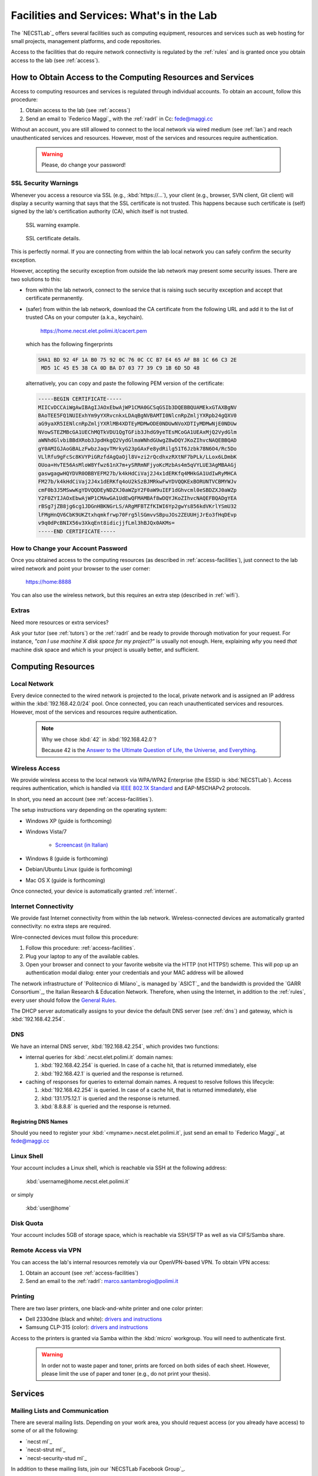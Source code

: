 .. -*- coding: utf-8 -*-

.. _facilities:

Facilities and Services: What's in the Lab
==========================================

The `NECSTLab`_ offers several facilities such as computing equipment, resources and services such as web hosting for small projects, management platforms, and code repositories.

Access to the facilities that do require network connectivity is regulated by the :ref:`rules` and is granted once you obtain access to the lab (see :ref:`access`).

.. _access-facilities:

How to Obtain Access to the Computing Resources and Services
------------------------------------------------------------

Access to computing resources and services is regulated through individual accounts. To obtain an account, follow this procedure:

#. Obtain access to the lab (see :ref:`access`)
#. Send an email to `Federico Maggi`_ with the :ref:`radrl` in Cc: `fede@maggi.cc <mailto:fede@maggi.cc?subject=[NECSTLab]%20Network%20access%20request&amp;cc=marco.santambrogio@polimi.it>`_

Without an account, you are still allowed to connect to the local network via wired medium (see :ref:`lan`) and reach unauthenticated services and resources. However, most of the services and resources require authentication.

  .. warning::
     Please, do change your password!

.. _ssl:

SSL Security Warnings
~~~~~~~~~~~~~~~~~~~~~

Whenever you access a resource via SSL (e.g., :kbd:`https://...`), your client (e.g., browser, SVN client, Git client) will display a security warning that says that the SSL certificate is not trusted. This happens because such certificate is (self) signed by the lab's certification authority (CA), which itself is not trusted.

.. figure:: ../_static/images/ssl-warning.png
   :scale: 75 %
   :alt: SSL warning example

   SSL warning example.


.. figure:: ../_static/images/certificate-detail.png
   :scale: 75 %
   :alt: SSL certificate details

   SSL certificate details.

This is perfectly normal. If you are connecting from within the lab local network you can safely confirm the security exception.

However, accepting the security exception from outside the lab network may present some security issues. There are two solutions to this:

* from within the lab network, connect to the service that is raising such security exception and accept that certificate permanently.

* (safer) from within the lab network, download the CA certificate from the following URL and add it to the list of trusted CAs on your computer (a.k.a., keychain).

   https://home.necst.elet.polimi.it/cacert.pem

  which has the following fingerprints

  .. code-block:: none

     SHA1 BD 92 4F 1A B0 75 92 0C 76 0C CC B7 E4 65 AF B8 1C 66 C3 2E
      MD5 1C 45 E5 38 CA 0D BA D7 03 77 39 C9 1B 6D 5D 48

  alternatively, you can copy and paste the following PEM version of the certificate:

  .. code-block:: none

     -----BEGIN CERTIFICATE-----
     MIICvDCCAiWgAwIBAgIJAOxEbwAjWP1CMA0GCSqGSIb3DQEBBQUAMEkxGTAXBgNV
     BAoTEE5FQ1NUIExhYm9yYXRvcnkxLDAqBgNVBAMTI0NlcnRpZmljYXRpb24gQXV0
     aG9yaXR5IENlcnRpZmljYXRlMB4XDTEyMDMwODE0NDUwNVoXDTIyMDMwNjE0NDUw
     NVowSTEZMBcGA1UEChMQTkVDU1QgTGFib3JhdG9yeTEsMCoGA1UEAxMjQ2VydGlm
     aWNhdGlvbiBBdXRob3JpdHkgQ2VydGlmaWNhdGUwgZ8wDQYJKoZIhvcNAQEBBQAD
     gY0AMIGJAoGBALzFwbzJaqvTMrkyG23pGAxFe8ydRilg51T6Jzbk78N6O4/Rc5Do
     VLlRfu9gFcSc8KVYPiGRzfdAgQaOjl8V+zi2rQcdhxzRXtNF7bPLk/LLox6LDmbK
     OUoa+HvTE56AsMloW8Yfwz61nX7m+ySRRmNFjyoKcMzbAs4m5qVYLUE3AgMBAAGj
     gaswgagwHQYDVR0OBBYEFM27b/k4kHdCiVaj2J4x1dERKfq4MHkGA1UdIwRyMHCA
     FM27b/k4kHdCiVaj2J4x1dERKfq4oU2kSzBJMRkwFwYDVQQKExBORUNTVCBMYWJv
     cmF0b3J5MSwwKgYDVQQDEyNDZXJ0aWZpY2F0aW9uIEF1dGhvcml0eSBDZXJ0aWZp
     Y2F0ZYIJAOxEbwAjWP1CMAwGA1UdEwQFMAMBAf8wDQYJKoZIhvcNAQEFBQADgYEA
     rBSg7jZB8jg6cg1JDGnHBKNGrLS/ARgMFBTZfKIWI6Yp2gwYs856kdVKrlYSmU32
     lFMgHnQV6CbK9UKZtxhqmkfrwp70Frg5lSGmvvSBpuJOs2ZEUUHjJrEo3fHqDEvp
     v9q0dPcBNIX56v3XkqEnt8idicjjfLml3hBJQx0AKMs=
     -----END CERTIFICATE-----

How to Change your Account Password
~~~~~~~~~~~~~~~~~~~~~~~~~~~~~~~~~~~

Once you obtained access to the computing resources (as described in :ref:`access-facilities`), just connect to the lab wired network and point your browser to the user corner:

  https://home:8888

You can also use the wireless network, but this requires an extra step (described in :ref:`wifi`).

.. _extras:

Extras
~~~~~~

Need more resources or extra services?

Ask your tutor (see :ref:`tutors`) or the :ref:`radrl` and be ready to provide thorough motivation for your request. For instance, *"can I use machine X disk space for my project?"* is usually not enough. Here, explaining *why* you need *that* machine disk space and *which* is your project is usually better, and sufficient.

Computing Resources
-------------------

.. _lan:

Local Network
~~~~~~~~~~~~~

Every device connected to the wired network is projected to the local, private network and is assigned an IP address within the :kbd:`192.168.42.0/24` pool. Once connected, you can reach unauthenticated services and resources. However, most of the services and resources require authentication.

  .. note::

     Why we chose :kbd:`42` in :kbd:`192.168.42.0`?

     Because 42 is the `Answer to the Ultimate Question of Life, the Universe, and Everything <http://en.wikipedia.org/wiki/Answer_to_The_Ultimate_Question_of_Life,_the_Universe,_and_Everything#Answer_to_the_Ultimate_Question_of_Life.2C_the_Universe.2C_and_Everything_.2842.29>`_.

.. _IEEE 802.1X Standard: http://en.wikipedia.org/wiki/IEEE_802.1X

.. _wifi:

Wireless Access
~~~~~~~~~~~~~~~

We provide wireless access to the local network via WPA/WPA2 Enterprise (the ESSID is :kbd:`NECSTLab`). Access requires authentication, which is handled via `IEEE 802.1X Standard`_ and EAP-MSCHAPv2 protocols.

In short, you need an account (see :ref:`access-facilities`).

The setup instructions vary depending on the operating system:

* Windows XP (guide is forthcoming)

* Windows Vista/7

   * `Screencast (in Italian) <http://www.youtube.com/watch?v=pMDFYrHqozc>`_

* Windows 8 (guide is forthcoming)

* Debian/Ubuntu Linux (guide is forthcoming)

* Mac OS X (guide is forthcoming)

Once connected, your device is automatically granted :ref:`internet`.

.. _internet:

Internet Connectivity
~~~~~~~~~~~~~~~~~~~~~

We provide fast Internet connectivity from within the lab network. Wireless-connected devices are automatically granted connectivity: no extra steps are required.

Wire-connected devices must follow this procedure:

#. Follow this procedure: :ref:`access-facilities`.
#. Plug your laptop to any of the available cables.
#. Open your browser and connect to your favorite website via the HTTP (not HTTPS!) scheme. This will pop up an authentication modal dialog: enter your credentials and your MAC address will be allowed

The network infrastructure of `Politecnico di Milano`_ is managed by `ASICT`_ and the bandwidth is provided the `GARR Consortium`_, the Italian Research & Education Network. Therefore, when using the Internet, in addition to the :ref:`rules`, every user should follow the `General Rules <http://www.wifi.polimi.it/en/regolamento/>`_.

The DHCP server automatically assigns to your device the default DNS server (see :ref:`dns`) and gateway, which is :kbd:`192.168.42.254`.

.. _dns:

DNS
~~~

We have an internal DNS server, :kbd:`192.168.42.254`, which provides two functions:

* internal queries for :kbd:`.necst.elet.polimi.it` domain names:

  #. :kbd:`192.168.42.254` is queried. In case of a cache hit, that is returned immediately, else

  #. :kbd:`192.168.42.1` is queried and the response is returned.

* caching of responses for queries to external domain names. A request to resolve follows this lifecycle:

  #. :kbd:`192.168.42.254` is queried. In case of a cache hit, that is returned immediately, else

  #. :kbd:`131.175.12.1` is queried and the response is returned.

  #. :kbd:`8.8.8.8` is queried and the response is returned.

Registring DNS Names
^^^^^^^^^^^^^^^^^^^^

Should you need to register your :kbd:`<myname>.necst.elet.polimi.it`, just send an email to `Federico Maggi`_ at `fede@maggi.cc <mailto:fede@maggi.cc?subject=[NECSTLab]%2-DNS%20name%20request>`_

Linux Shell
~~~~~~~~~~~

Your account includes a Linux shell, which is reachable via SSH at the following address:

  :kbd:`username@home.necst.elet.polimi.it`

or simply

  :kbd:`user@home`

Disk Quota
~~~~~~~~~~

Your account includes 5GB of storage space, which is reachable via SSH/SFTP as well as via CIFS/Samba share.

Remote Access via VPN
~~~~~~~~~~~~~~~~~~~~~

You can access the lab's internal resources remotely via our OpenVPN-based VPN. To obtain VPN access:

#. Obtain an account (see :ref:`access-facilities`)
#. Send an email to the :ref:`radrl`: `marco.santambrogio@polimi.it <mailto:marco.santambrogio@polimi.it?subject=[NECSTLab]%20VPN%20access%20request>`_

Printing
~~~~~~~~

There are two laser printers, one black-and-white printer and one color printer:

* Dell 2330dne (black and white): `drivers and instructions <http://www.dell.com/support/drivers/us/en/04/Product/dell-2330d>`_

* Samsung CLP-315 (color): `drivers and instructions <http://www.samsung.com/us/support/owners/product/CLP-315/XAA>`_

Access to the printers is granted via Samba within the :kbd:`micro` workgroup. You will need to authenticate first.

  .. warning::
     In order not to waste paper and toner, prints are forced on both sides of each sheet. However, please limit the use of paper and toner (e.g., do not print your thesis).

Services
--------

.. _ml:

Mailing Lists and Communication
~~~~~~~~~~~~~~~~~~~~~~~~~~~~~~~

There are several mailing lists. Depending on your work area, you should request access (or you already have access) to some of or all the following:

* `necst ml`_
* `necst-strut ml`_
* `necst-security-stud ml`_

In addition to these mailing lists, join our `NECSTLab Facebook Group`_.

.. _pm:

Project Management Platform
~~~~~~~~~~~~~~~~~~~~~~~~~~~

We rely on the `Redmine <http://www.redmine.org/>`_ to manage our projects. It provides:

* wikies
* source code repositories
* bug tracking
* gantt
* calendar
* news
* forums

If you are involved in a project and need to use any of the above tools, follow this procedure:

1. Obtain an account (see :ref:`access-facilities`)
2. Log in at

  https://redmine.necst.elet.polimi.it

3. Send an email to `Federico Maggi`_ with the :ref:`radrl` in Cc mentioning the name of the project you need access to: `fede@maggi.cc <mailto:fede@maggi.cc?subject=[NECSTLab]%20Redmine%20access%20request&amp;cc=marco.santambrogio@polimi.it>`_

Code Repositories: Git/SVN
~~~~~~~~~~~~~~~~~~~~~~~~~~

You can host your code in two places:

* our :ref:`pm` integrates a source code repository service:

  1. ask `Federico Maggi`_ for a new repository
  2. you will receive a path that looks like the following

    .. code-block:: none

       https://<username>@src.necst.elet.polimi.it/git/<project>/<repo-name>.git (Git)
       https://<username>@src.necst.elet.polimi.it/svn/<project>/<repo-name> (SVN)

  3. check out these guides if you are not sure how to use Git or SVN

    * `Git Immersion <http://gitimmersion.com/>`_
    * `Git Reference <http://gitref.org/>`_
    * `Version Control with Subversion <http://svnbook.red-bean.com/>`_ (long enough to discourage you from using SVN)
    * `Why Git is Better than X <http://thkoch2001.github.com/whygitisbetter/>`_

* the NECSTLab GitHub account, https://github.com/necst for which you need a personal GitHub account (free).

.. warning::
   Both the SVN and the internal Git repositories are accessed via HTTPS. Thus, bare in mind the :ref:`ssl`.

   The SVN client will show you the following warning

   .. code-block:: bash

      $ svn co https://user@src.necst.elet.polimi.it/svn/prj/repo
      Error validating server certificate for 'https://src.necst.elet.polimi.it:443':
       - The certificate is not issued by a trusted authority. Use the
         fingerprint to validate the certificate manually!
      Certificate information:
       - Hostname: src.necst.elet.polimi.it
       - Valid: from Mon, 23 Apr 2012 16:55:12 GMT
                until Sun, 06 Mar 2022 14:45:05 GMT
       - Issuer: NECST Laboratory
       - Fingerprint: dd:06:6f:a9:7b:bf:7e:6b:f0:85:f5:e1:ea:2c:e5:e5:85:da:58:14
      (R)eject, accept (t)emporarily or accept (p)ermanently?

   which you can safely accept (p) from within the lab local network.

   The Git client is particularly secure and prevents you from using a remote server at all if it has an non trusted certificate. It will show a message like the following:

   .. code-block:: bash

      $ git clone https://user@src.necst.elet.polimi.it/git/prj/repo.git
        Cloning into 'repo'...
        error: SSL certificate problem, verify that the CA cert is OK. Details:
        error:14090086:SSL routines:SSL3_GET_SERVER_CERTIFICATE:certificate
        verify failed while accessing https://user@src.necst.elet.polimi.it/git/
        prj/repo.git/info/refs?service=git-upload-pack
        fatal: HTTP request failed


   For Git, the best solution is to add the CA certificate to your computer's keychain (see :ref:`ssl`).

   There is also a workaround, which is although not secure:

   .. code-block:: bash

      $ GIT_SSL_NOVERIFY=true git clone \
          https://user@src.necst.elet.polimi.it/git/prj/repo.git

   or just export the :kbd:`GIT_SSL_NOVERIFY` variable to :kbd:`true` in your shell startup file (e.g., :kbd:`~/.bashrc`, :kbd:`~/.zshrc`).


Web Application Containers and HTTP Reverse Proxy
~~~~~~~~~~~~~~~~~~~~~~~~~~~~~~~~~~~~~~~~~~~~~~~~~

We can provide isolated containers to host your web applications written in Python, Ruby, PHP, Java, and so on. This is considered an non-ordinary service, although the lab is happy to provide it to you in case you need it for your thesis or your projects.

In addition, if you want your web application to be reachable from the outside network, we can provide port-forwarding and HTTP reverse proxy services.

Just follow this procedure if you want to know more: :ref:`extras`.

Centralized Logging and Exception Storage
~~~~~~~~~~~~~~~~~~~~~~~~~~~~~~~~~~~~~~~~~

Logging can be painful. It consumes space on your machine and, if not properly indexed, it takes ages to go through your logs to find the relevant details to debug your application. Also, logging is often not enough: what if an exception occurs? Do you have all the traceback information right in your logging messages? Unlikely.

Fortunately, we have set up two services:

* logstash, a tool for managing events and logs. You can use it to collect logs, parse them, and store them for later use (like, for searching).

  * How to reach it: http://logs.necst.elet.polimi.it
  * How to send logs to it: just configure your syslog to send logs to :kbd:`logs.necst.elet.polimi.it` via TCP port 55514

* Sentry, a tool for managing exceptions and storing the tracebacks for debugging

  * How to reach it: http://sentry.necst.elet.polimi.it
  * `How to send events to it <http://sentry.readthedocs.org/en/latest/client/index.html>`_

You need separate accounts for these tools. Ask `Federico Maggi`_ about this.

The NECSTCloud
--------------

We are thrilled to announce that we are currently working on building a powerful private cloud for the `NECSTLab`_, powered by `KVM <http://www.linux-kvm.org/>`_ and `OpenNebula <http://opennebula.org/>`_.
